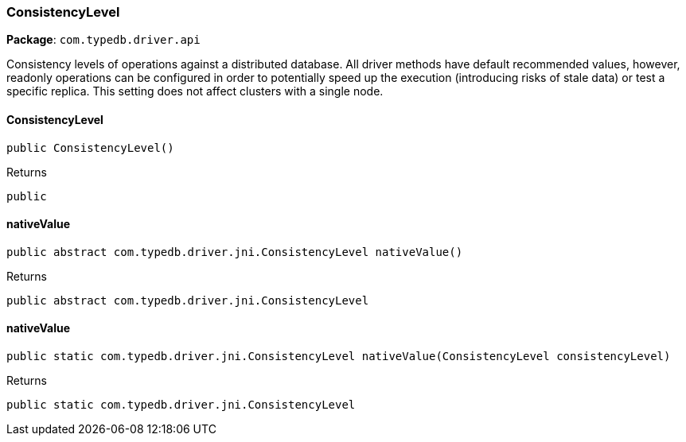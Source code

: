 [#_ConsistencyLevel]
=== ConsistencyLevel

*Package*: `com.typedb.driver.api`

Consistency levels of operations against a distributed database. All driver methods have default recommended values, however, readonly operations can be configured in order to potentially speed up the execution (introducing risks of stale data) or test a specific replica. This setting does not affect clusters with a single node.

// tag::methods[]
[#_ConsistencyLevel_ConsistencyLevel_]
==== ConsistencyLevel

[source,java]
----
public ConsistencyLevel()
----



[caption=""]
.Returns
`public`

[#_ConsistencyLevel_nativeValue_]
==== nativeValue

[source,java]
----
public abstract com.typedb.driver.jni.ConsistencyLevel nativeValue()
----



[caption=""]
.Returns
`public abstract com.typedb.driver.jni.ConsistencyLevel`

[#_ConsistencyLevel_nativeValue_ConsistencyLevel]
==== nativeValue

[source,java]
----
public static com.typedb.driver.jni.ConsistencyLevel nativeValue​(ConsistencyLevel consistencyLevel)
----



[caption=""]
.Returns
`public static com.typedb.driver.jni.ConsistencyLevel`

// end::methods[]

